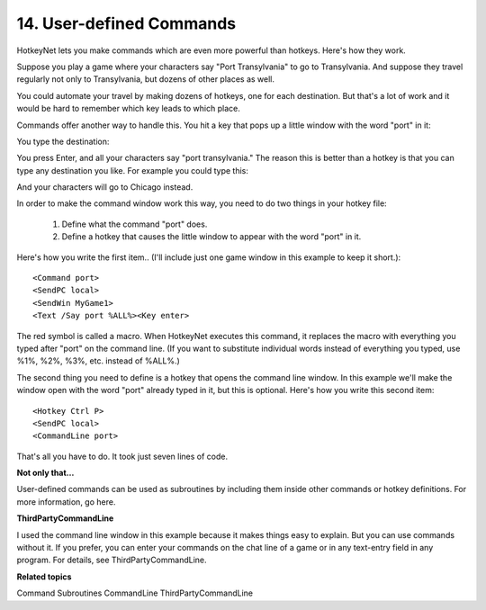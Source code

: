 .. _14-user-defined-commands:

14. User-defined Commands
==============================================================================
HotkeyNet lets you make commands which are even more powerful than hotkeys. Here's how they work.

Suppose you play a game where your characters say "Port Transylvania" to go to Transylvania. And suppose they travel regularly not only to Transylvania, but dozens of other places as well.

You could automate your travel by making dozens of hotkeys, one for each destination. But that's a lot of work and it would be hard to remember which key leads to which place.

Commands offer another way to handle this. You hit a key that pops up a little window with the word "port" in it:

.. image:: ./command-line-3.gif

You type the destination:

.. image:: ./command-line-4.gif

You press Enter, and all your characters say "port transylvania." The reason this is better than a hotkey is that you can type any destination you like. For example you could type this:

.. image:: ./command-line-5.gif

And your characters will go to Chicago instead.

In order to make the command window work this way, you need to do two things in your hotkey file:

    1. Define what the command "port" does.
    2. Define a hotkey that causes the little window to appear with the word "port" in it.

Here's how you write the first item.. (I'll include just one game window in this example to keep it short.)::

    <Command port>
    <SendPC local>
    <SendWin MyGame1>
    <Text /Say port %ALL%><Key enter>

The red symbol is called a macro. When HotkeyNet executes this command, it replaces the macro with everything you typed after "port" on the command line. (If you want to substitute individual words instead of everything you typed, use %1%, %2%, %3%, etc. instead of %ALL%.)

The second thing you need to define is a hotkey that opens the command line window. In this example we'll make the window open with the word "port" already typed in it, but this is optional. Here's how you write this second item::

    <Hotkey Ctrl P>
    <SendPC local>
    <CommandLine port>

That's all you have to do. It took just seven lines of code.

**Not only that…**

User-defined commands can be used as subroutines by including them inside other commands or hotkey definitions. For more information, go here.

**ThirdPartyCommandLine**

I used the command line window in this example because it makes things easy to explain. But you can use commands without it. If you prefer, you can enter your commands on the chat line of a game or in any text-entry field in any program. For details, see ThirdPartyCommandLine.

**Related topics**

Command
Subroutines
CommandLine
ThirdPartyCommandLine